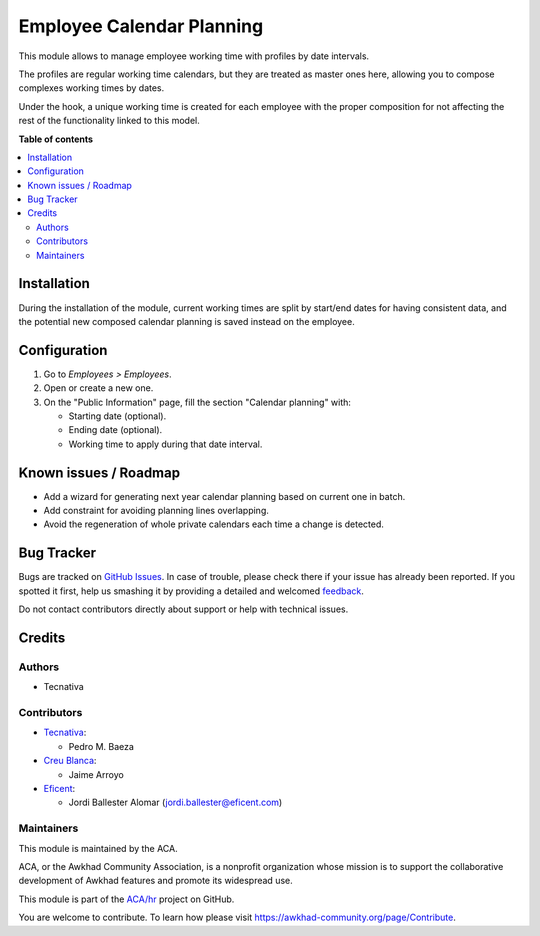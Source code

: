 ==========================
Employee Calendar Planning
==========================

.. !!!!!!!!!!!!!!!!!!!!!!!!!!!!!!!!!!!!!!!!!!!!!!!!!!!!
   !! This file is generated by oca-gen-addon-readme !!
   !! changes will be overwritten.                   !!
   !!!!!!!!!!!!!!!!!!!!!!!!!!!!!!!!!!!!!!!!!!!!!!!!!!!!

.. |badge1| image:: https://img.shields.io/badge/maturity-Beta-yellow.png
    :target: https://awkhad-community.org/page/development-status
    :alt: Beta
.. |badge2| image:: https://img.shields.io/badge/licence-AGPL--3-blue.png
    :target: http://www.gnu.org/licenses/agpl-3.0-standalone.html
    :alt: License: AGPL-3
.. |badge3| image:: https://img.shields.io/badge/github-ACA%2Fhr-lightgray.png?logo=github
    :target: https://github.com/ACA/hr/tree/12.0/hr_employee_calendar_planning
    :alt: ACA/hr
.. |badge4| image:: https://img.shields.io/badge/weblate-Translate%20me-F47D42.png
    :target: https://translation.awkhad-community.org/projects/hr-12-0/hr-12-0-hr_employee_calendar_planning
    :alt: Translate me on Weblate
.. |badge5| image:: https://img.shields.io/badge/runbot-Try%20me-875A7B.png
    :target: https://runbot.awkhad-community.org/runbot/116/12.0
    :alt: Try me on Runbot

|badge1| |badge2| |badge3| |badge4| |badge5| 

This module allows to manage employee working time with profiles by date
intervals.

The profiles are regular working time calendars, but they are treated as
master ones here, allowing you to compose complexes working times by dates.

Under the hook, a unique working time is created for each employee with the
proper composition for not affecting the rest of the functionality linked to
this model.

**Table of contents**

.. contents::
   :local:

Installation
============

During the installation of the module, current working times are split by
start/end dates for having consistent data, and the potential new composed
calendar planning is saved instead on the employee.

Configuration
=============

#. Go to *Employees > Employees*.
#. Open or create a new one.
#. On the "Public Information" page, fill the section "Calendar planning" with:

   * Starting date (optional).
   * Ending date (optional).
   * Working time to apply during that date interval.

Known issues / Roadmap
======================


* Add a wizard for generating next year calendar planning based on current one
  in batch.
* Add constraint for avoiding planning lines overlapping.
* Avoid the regeneration of whole private calendars each time a change is
  detected.

Bug Tracker
===========

Bugs are tracked on `GitHub Issues <https://github.com/ACA/hr/issues>`_.
In case of trouble, please check there if your issue has already been reported.
If you spotted it first, help us smashing it by providing a detailed and welcomed
`feedback <https://github.com/ACA/hr/issues/new?body=module:%20hr_employee_calendar_planning%0Aversion:%2012.0%0A%0A**Steps%20to%20reproduce**%0A-%20...%0A%0A**Current%20behavior**%0A%0A**Expected%20behavior**>`_.

Do not contact contributors directly about support or help with technical issues.

Credits
=======

Authors
~~~~~~~

* Tecnativa

Contributors
~~~~~~~~~~~~

* `Tecnativa <https://www.tecnativa.com>`_:

  * Pedro M. Baeza

* `Creu Blanca <https://www.creu-blanca.es/>`_:

  * Jaime Arroyo

* `Eficent <https://www.eficent.com/>`_:

  * Jordi Ballester Alomar (jordi.ballester@eficent.com)

Maintainers
~~~~~~~~~~~

This module is maintained by the ACA.

.. image:: https://awkhad-community.org/logo.png
   :alt: Awkhad Community Association
   :target: https://awkhad-community.org

ACA, or the Awkhad Community Association, is a nonprofit organization whose
mission is to support the collaborative development of Awkhad features and
promote its widespread use.

This module is part of the `ACA/hr <https://github.com/ACA/hr/tree/12.0/hr_employee_calendar_planning>`_ project on GitHub.

You are welcome to contribute. To learn how please visit https://awkhad-community.org/page/Contribute.

